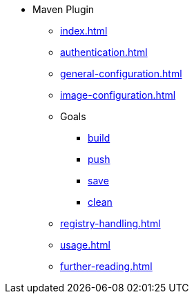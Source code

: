 * Maven Plugin
** xref:index.adoc[]
** xref:authentication.adoc[]
** xref:general-configuration.adoc[]
** xref:image-configuration.adoc[]
** Goals
*** xref:goals/build.adoc[build]
*** xref:goals/push.adoc[push]
*** xref:goals/save.adoc[save]
*** xref:goals/clean.adoc[clean]
** xref:registry-handling.adoc[]
** xref:usage.adoc[]
** xref:further-reading.adoc[]
